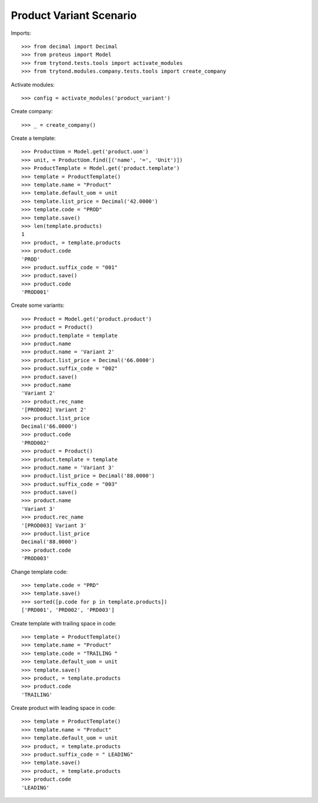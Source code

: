 ========================
Product Variant Scenario
========================

Imports::

    >>> from decimal import Decimal
    >>> from proteus import Model
    >>> from trytond.tests.tools import activate_modules
    >>> from trytond.modules.company.tests.tools import create_company

Activate modules::

    >>> config = activate_modules('product_variant')

Create company::

    >>> _ = create_company()

Create a template::

    >>> ProductUom = Model.get('product.uom')
    >>> unit, = ProductUom.find([('name', '=', 'Unit')])
    >>> ProductTemplate = Model.get('product.template')
    >>> template = ProductTemplate()
    >>> template.name = "Product"
    >>> template.default_uom = unit
    >>> template.list_price = Decimal('42.0000')
    >>> template.code = "PROD"
    >>> template.save()
    >>> len(template.products)
    1
    >>> product, = template.products
    >>> product.code
    'PROD'
    >>> product.suffix_code = "001"
    >>> product.save()
    >>> product.code
    'PROD001'

Create some variants::

    >>> Product = Model.get('product.product')
    >>> product = Product()
    >>> product.template = template
    >>> product.name
    >>> product.name = 'Variant 2'
    >>> product.list_price = Decimal('66.0000')
    >>> product.suffix_code = "002"
    >>> product.save()
    >>> product.name
    'Variant 2'
    >>> product.rec_name
    '[PROD002] Variant 2'
    >>> product.list_price
    Decimal('66.0000')
    >>> product.code
    'PROD002'
    >>> product = Product()
    >>> product.template = template
    >>> product.name = 'Variant 3'
    >>> product.list_price = Decimal('88.0000')
    >>> product.suffix_code = "003"
    >>> product.save()
    >>> product.name
    'Variant 3'
    >>> product.rec_name
    '[PROD003] Variant 3'
    >>> product.list_price
    Decimal('88.0000')
    >>> product.code
    'PROD003'

Change template code::

    >>> template.code = "PRD"
    >>> template.save()
    >>> sorted([p.code for p in template.products])
    ['PRD001', 'PRD002', 'PRD003']

Create template with trailing space in code::

    >>> template = ProductTemplate()
    >>> template.name = "Product"
    >>> template.code = "TRAILING "
    >>> template.default_uom = unit
    >>> template.save()
    >>> product, = template.products
    >>> product.code
    'TRAILING'

Create product with leading space in code::

    >>> template = ProductTemplate()
    >>> template.name = "Product"
    >>> template.default_uom = unit
    >>> product, = template.products
    >>> product.suffix_code = " LEADING"
    >>> template.save()
    >>> product, = template.products
    >>> product.code
    'LEADING'
